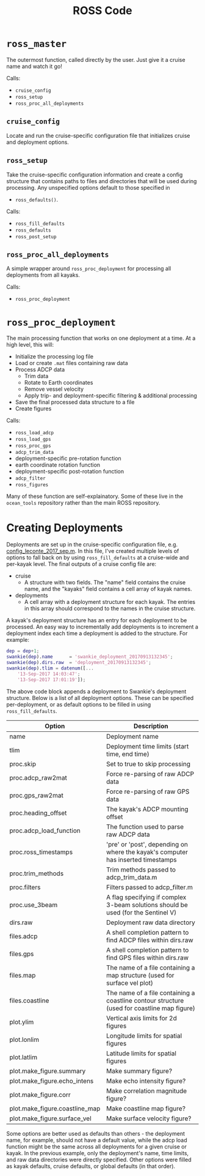 #+OPTIONS: ^:nil
#+TITLE: ROSS Code

* ~ross_master~

The outermost function, called directly by the user. Just give it a cruise name
and watch it go!

Calls:
- ~cruise_config~
- ~ross_setup~
- ~ross_proc_all_deployments~

** ~cruise_config~
Locate and run the cruise-specific configuration file that initializes cruise
and deployment options.

** ~ross_setup~
Take the cruise-specific configuration information and create a config structure
that contains paths to files and directories that will be used during
processing. Any unspecified options default to those specified in
- ~ross_defaults()~.

Calls:
- ~ross_fill_defaults~
- ~ross_defaults~
- ~ross_post_setup~

** ~ross_proc_all_deployments~
A simple wrapper around ~ross_proc_deployment~ for processing all deployments
from all kayaks.

Calls:
- ~ross_proc_deployment~

* ~ross_proc_deployment~

The main processing function that works on one deployment at a time. At a high
level, this will:

- Initialize the processing log file
- Load or create ~.mat~ files containing raw data
- Process ADCP data
  - Trim data
  - Rotate to Earth coordinates
  - Remove vessel velocity
  - Apply trip- and deployment-specific filtering & additional processing
- Save the final processed data structure to a file
- Create figures

Calls:
- ~ross_load_adcp~
- ~ross_load_gps~
- ~ross_proc_gps~
- ~adcp_trim_data~
- deployment-specific pre-rotation function
- earth coordinate rotation function
- deployment-specific post-rotation function
- ~adcp_filter~
- ~ross_figures~
  
Many of these function are self-explainatory. Some of these live in the
~ocean_tools~ repository rather than the main ROSS repository.

* Creating Deployments

Deployments are set up in the cruise-specific configuration file, e.g.
[[./leconte_2017_sep/config_leconte_2017_sep.m][config_leconte_2017_sep.m]]. In this file, I've created multiple levels of options
to fall back on by using ~ross_fill_defaults~ at a cruise-wide and per-kayak
level. The final outputs of a cruise config file are:

- cruise
  - A structure with two fields. The "name" field contains the cruise name, and
    the "kayaks" field contains a cell array of kayak names.
- deployments
  - A cell array with a deployment structure for each kayak. The entries in this
    array should correspond to the names in the cruise structure.

A kayak's deployment structure has an entry for each deployment to be processed.
An easy way to incrementally add deployments is to increment a deployment index
each time a deployment is added to the structure. For example:

#+BEGIN_SRC matlab
  dep = dep+1;
  swankie(dep).name      = 'swankie_deployment_20170913132345';
  swankie(dep).dirs.raw  = 'deployment_20170913132345';
  swankie(dep).tlim = datenum([...
      '13-Sep-2017 14:03:47';
      '13-Sep-2017 17:01:19']);
#+END_SRC

The above code block appends a deployment to Swankie's deployment structure.
Below is a list of all deployment options. These can be specified
per-deployment, or as default options to be filled in using
~ross_fill_defaults~. 

| Option                         | Description                                                                                 |
|--------------------------------+---------------------------------------------------------------------------------------------|
| name                           | Deployment name                                                                             |
| tlim                           | Deployment time limits (start time, end time)                                               |
| proc.skip                      | Set to true to skip processing                                                              |
| proc.adcp_raw2mat              | Force re-parsing of raw ADCP data                                                           |
| proc.gps_raw2mat               | Force re-parsing of raw GPS data                                                            |
| proc.heading_offset            | The kayak's ADCP mounting offset                                                            |
| proc.adcp_load_function        | The function used to parse raw ADCP data                                                    |
| proc.ross_timestamps           | 'pre' or 'post', depending on where the kayak's computer has inserted timestamps            |
| proc.trim_methods              | Trim methods passed to adcp_trim_data.m                                                     |
| proc.filters                   | Filters passed to adcp_filter.m                                                             |
| proc.use_3beam                 | A flag specifying if complex 3-beam solutions should be used (for the Sentinel V)           |
| dirs.raw                       | Deployment raw data directory                                                               |
| files.adcp                     | A shell completion pattern to find ADCP files within dirs.raw                               |
| files.gps                      | A shell completion pattern to find GPS files within dirs.raw                                |
| files.map                      | The name of a file containing a map structure (used for surface vel plot)                   |
| files.coastline                | The name of a file containing a coastline contour structure (used for coastline map figure) |
| plot.ylim                      | Vertical axis limits for 2d figures                                                         |
| plot.lonlim                    | Longitude limits for spatial figures                                                        |
| plot.latlim                    | Latitude limits for spatial figures                                                         |
| plot.make_figure.summary       | Make summary figure?                                                                        |
| plot.make_figure.echo_intens   | Make echo intensity figure?                                                                 |
| plot.make_figure.corr          | Make correlation magnitude figure?                                                          |
| plot.make_figure.coastline_map | Make coastline map figure?                                                                  |
| plot.make_figure.surface_vel   | Make surface velocity figure?                                                               |

Some options are better used as defaults than others - the deployment name, for
example, should not have a default value, while the adcp load function might be
the same across all deployments for a given cruise or kayak. In the previous
example, only the deployment's name, time limits, and raw data directories were
directly specified. Other options were filled as kayak defaults, cruise
defaults, or global defaults (in that order).

